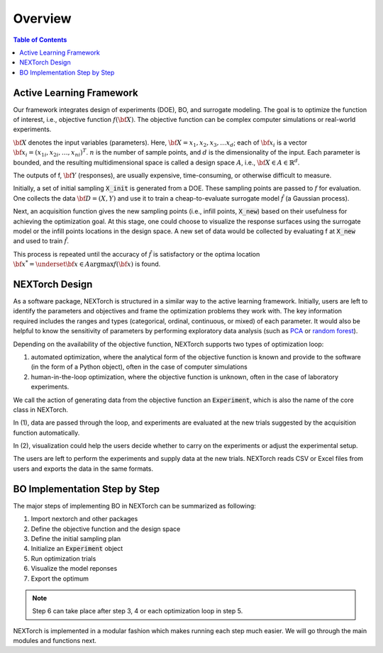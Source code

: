 ===============
Overview
===============

.. contents:: Table of Contents
    :depth: 2


Active Learning Framework
--------------------------

Our framework integrates design of experiments (DOE), BO, and surrogate modeling. The goal is to optimize the function of interest, i.e., objective function :math:`f({\bf X})`. 
The objective function can be complex computer simulations or real-world experiments. 

.. image:: ../_images/user/active_learning_framework.svg


:math:`{\bf X}` denotes the input variables (parameters). Here, :math:`{\bf X= x_{1},x_{2},x_{3},…x_{d}}`; 
each of :math:`{\bf x_{i}}` is a vector :math:`{\bf x_{i}} = (x_{1i},x_{2i},…,x_{ni} )^T`. 
:math:`n` is the number of sample points, and :math:`d` is the dimensionality of the input. 
Each parameter is bounded, and the resulting multidimensional space is called a design space :math:`A`, i.e., :math:`{\bf X} \in A \in \mathbb{R}^{d}`. 

The outputs of f, :math:`{\bf Y}` (responses), are usually expensive, time-consuming, or otherwise difficult to measure.

Initially, a set of initial sampling :code:`X_init` is generated from a DOE. These sampling points are passed to :math:`f` for evaluation. 
One collects the data :math:`{\bf D= (X,Y)}` and use it to train a cheap-to-evaluate surrogate model :math:`\hat{f}` (a Gaussian process). 

Next, an acquisition function gives the new sampling points (i.e., infill points, :code:`X_new`) based on their usefulness for achieving the optimization goal. 
At this stage, one could choose to visualize the response surfaces using the surrogate model or the infill points locations in the design space. 
A new set of data would be collected by evaluating f at :code:`X_new` and used to train :math:`\hat{f}`.

This process is repeated until the accuracy of :math:`\hat{f}` is satisfactory or the optima location :math:`{\bf x^{*}} = \underset{{\bf x} \in A}{\operatorname{argmax}} f({\bf x})` is found.


NEXTorch Design
----------------

.. image:: ../_images/user/workflow.svg


As a software package, NEXTorch is structured in a similar way to the active learning framework. 
Initially, users are left to identify the parameters and objectives and frame the optimization problems they work with. 
The key information required includes the ranges and types (categorical, ordinal, continuous, or mixed) of each parameter. 
It would also be helpful to know the sensitivity of parameters by performing exploratory data analysis (such as PCA_ or `random forest`_).

Depending on the availability of the objective function, NEXTorch supports two types of optimization loop: 

1. automated optimization, where the analytical form of the objective function is known and provide to the software (in the form of a Python object), 
   often in the case of computer simulations
2. human-in-the-loop optimization, where the objective function is unknown, often in the case of laboratory experiments. 

We call the action of generating data from the objective function an :code:`Experiment`, which is also the name of the core class in NEXTorch. 

In (1), data are passed through the loop, and experiments are evaluated at the new trials suggested by the acquisition function automatically. 

In (2), visualization could help the users decide whether to carry on the experiments or adjust the experimental setup. 

The users are left to perform the experiments and supply data at the new trials. NEXTorch reads CSV or Excel files from users and exports the data in the same formats. 



BO Implementation Step by Step 
--------------------------------

The major steps of implementing BO in NEXTorch can be summarized as following:

1. Import nextorch and other packages
2. Define the objective function and the design space
3. Define the initial sampling plan
4. Initialize an :code:`Experiment` object
5. Run optimization trials
6. Visualize the model reponses
7. Export the optimum

.. note::

    Step 6 can take place after step 3, 4 or each optimization loop in step 5.

NEXTorch is implemented in a modular fashion which makes running each step much easier. We will go through the main modules and functions next.


.. _random forest: https://en.wikipedia.org/wiki/Random_forest#:~:text=Random%20forests%20or%20random%20decision,average%20prediction%20(regression)%20of%20the
.. _PCA: https://en.wikipedia.org/wiki/Principal_component_analysis#:~:text=Principal%20component%20analysis%20(PCA)%20is,components%20and%20ignoring%20the%20rest.